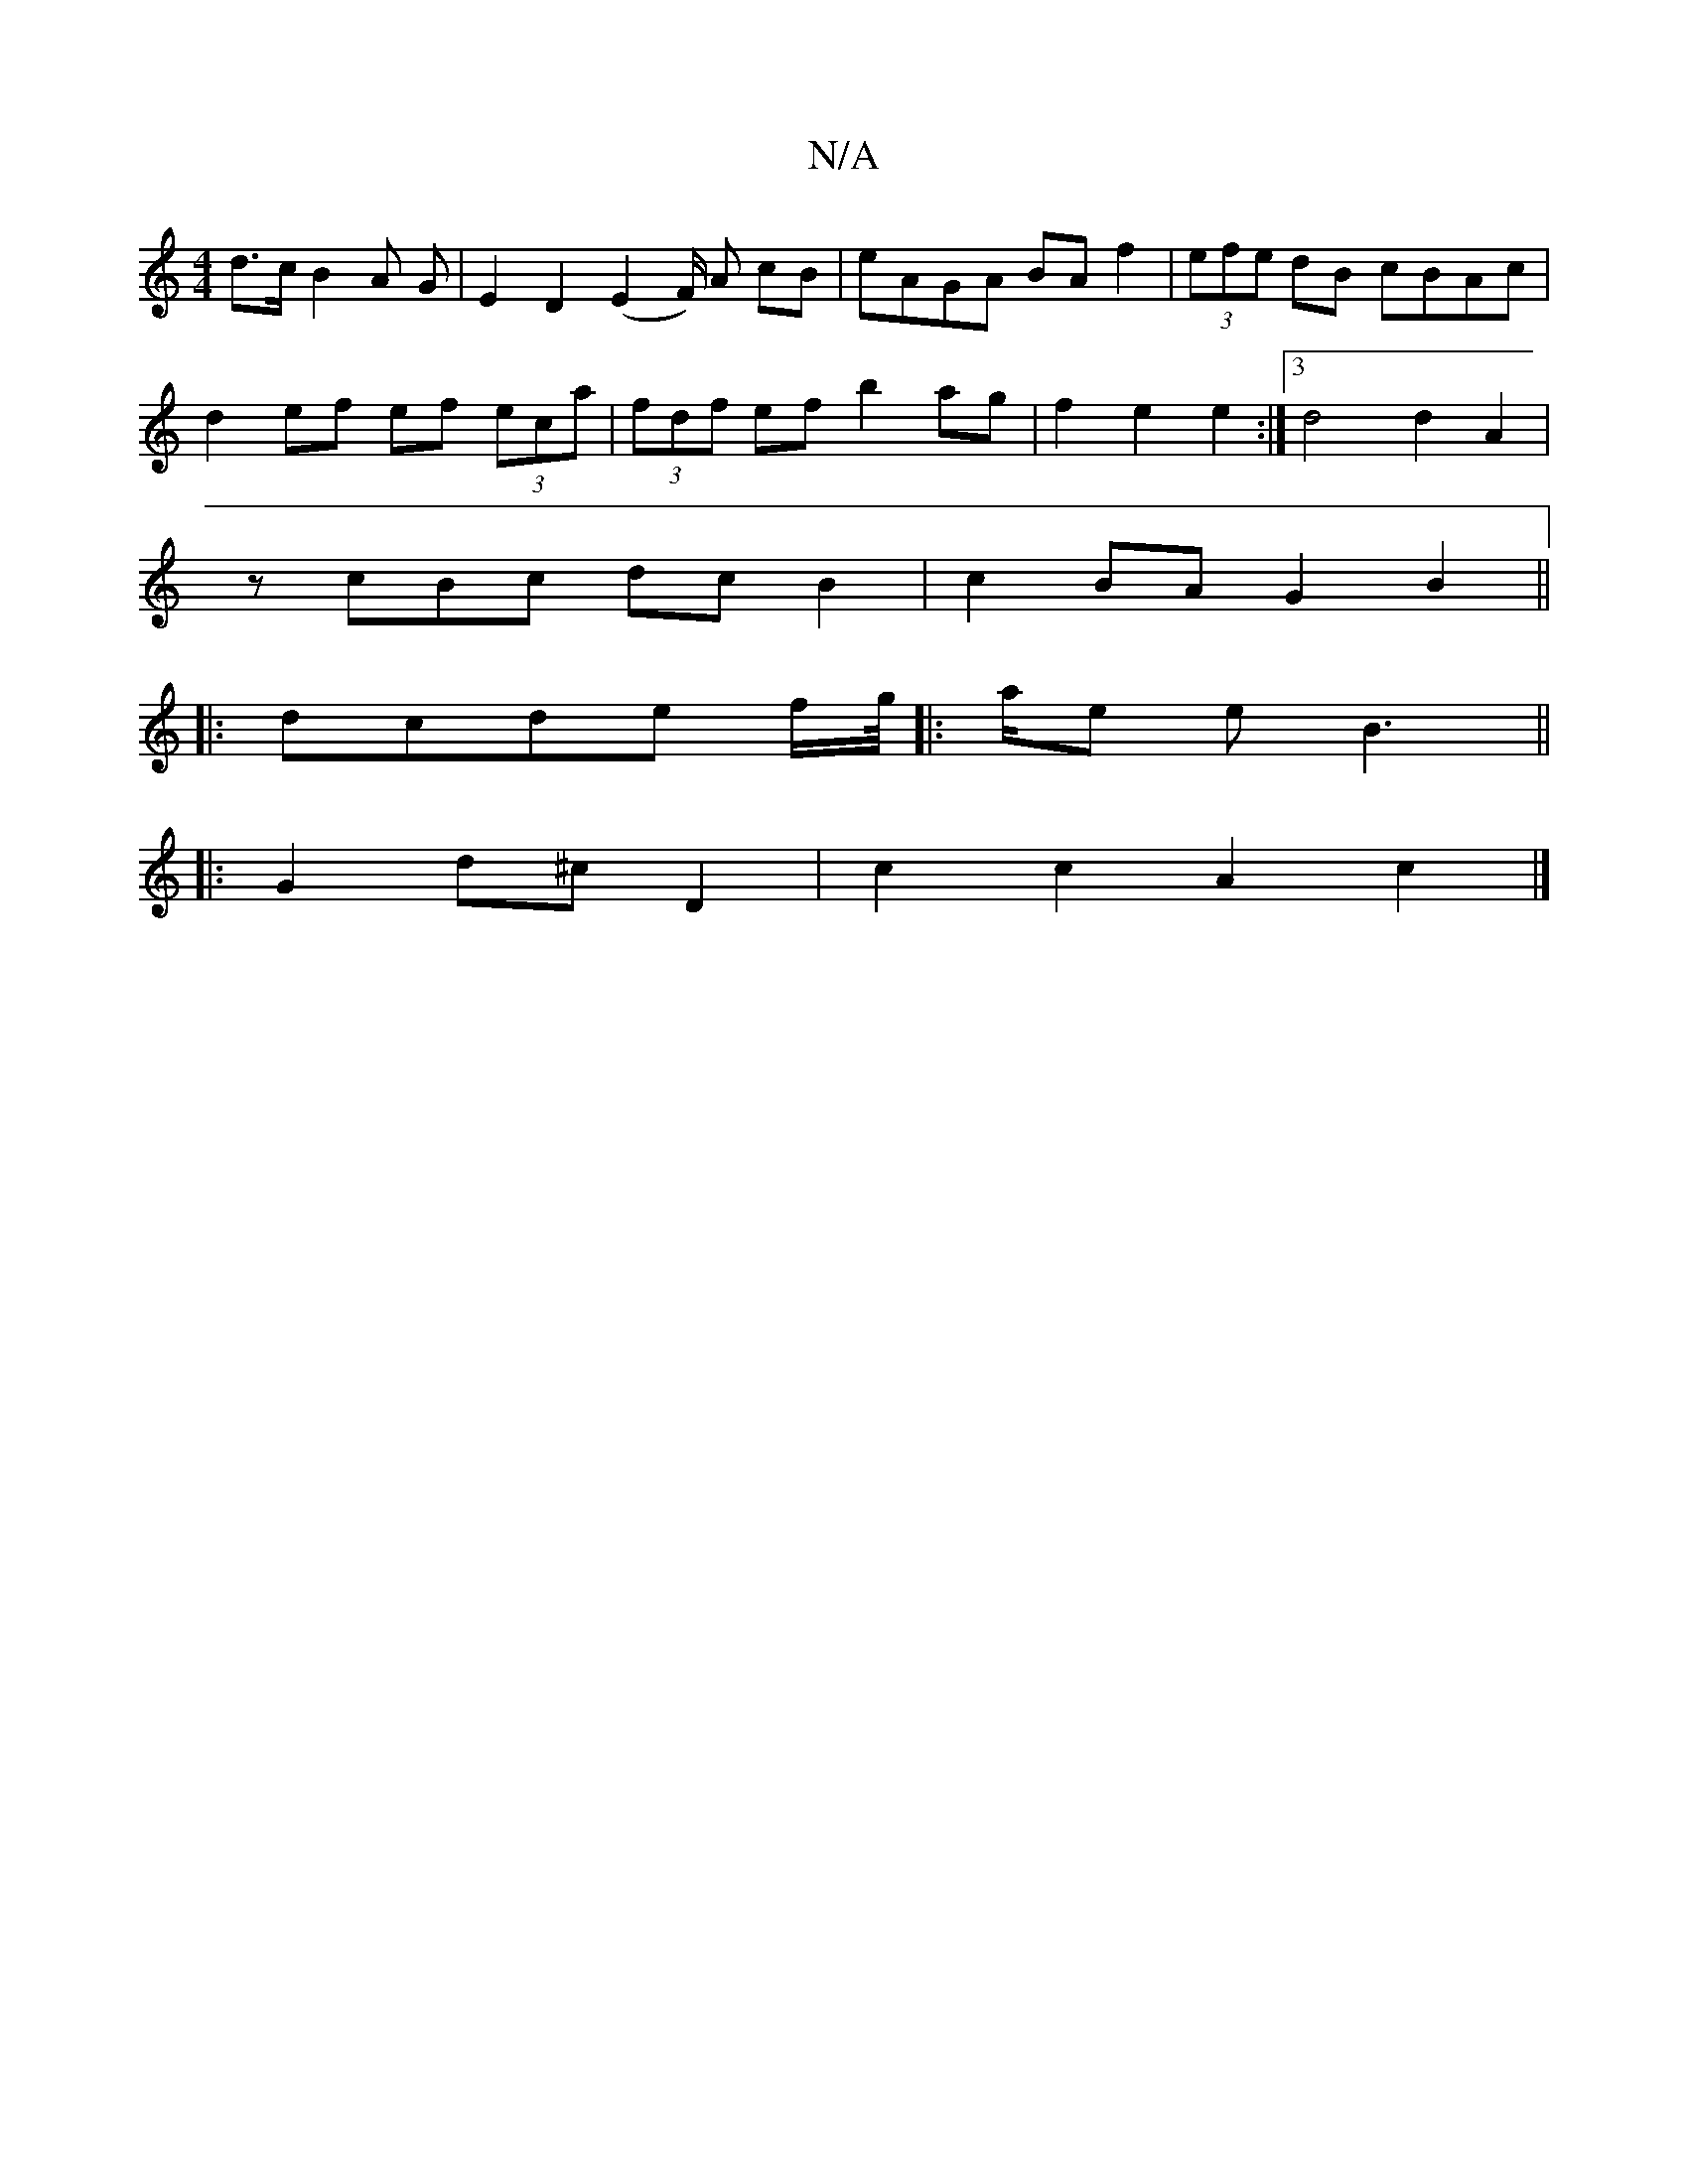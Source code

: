 X:1
T:N/A
M:4/4
R:N/A
K:Cmajor
 d>cB2A G|E2D2 (E2 F/2) A cB|eAGA BAf2|(3efe dB cBAc|
d2ef ef (3eca|(3fdf ef b2 ag|f2 e2 e2:|3 d4 d2 A2|
zcBc dc B2|c2 BA G2 B2||
|:dcde f/g//|:a/e e B3 ||
|:G2d^c- D2|c2 c2 A2 c2|]

|:ged e2d e3|
|fg